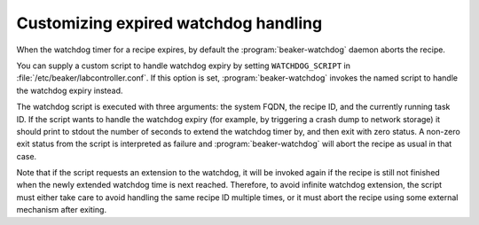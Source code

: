 Customizing expired watchdog handling
=====================================

When the watchdog timer for a recipe expires, by default the 
:program:`beaker-watchdog` daemon aborts the recipe.

You can supply a custom script to handle watchdog expiry by setting 
``WATCHDOG_SCRIPT`` in :file:`/etc/beaker/labcontroller.conf`. If this option 
is set, :program:`beaker-watchdog` invokes the named script to handle the 
watchdog expiry instead.

The watchdog script is executed with three arguments: the system FQDN, the 
recipe ID, and the currently running task ID. If the script wants to handle the 
watchdog expiry (for example, by triggering a crash dump to network storage) it 
should print to stdout the number of seconds to extend the watchdog timer by, 
and then exit with zero status. A non-zero exit status from the script is 
interpreted as failure and :program:`beaker-watchdog` will abort the recipe as 
usual in that case.

Note that if the script requests an extension to the watchdog, it will be 
invoked again if the recipe is still not finished when the newly extended 
watchdog time is next reached. Therefore, to avoid infinite watchdog extension, 
the script must either take care to avoid handling the same recipe ID multiple 
times, or it must abort the recipe using some external mechanism after exiting.
